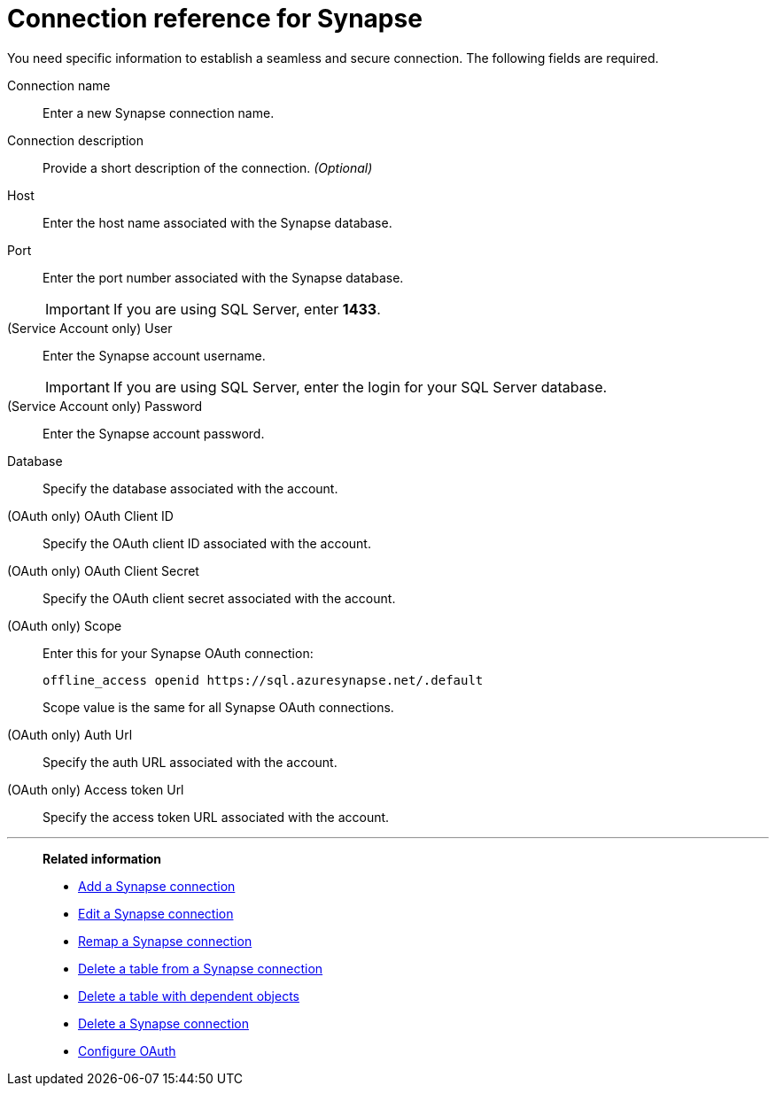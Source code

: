 = Connection reference for {connection}
:last_updated: 9/21/2020
:page-aliases: /admin/ts-cloud/ts-cloud-embrace-synapse-connection-reference.adoc, /data-integrate/embrace/embrace-synapse-reference.adoc
:linkattrs:
:experimental:
:page-layout: default-cloud
:connection: Synapse
:description: Learn the specific information needed to establish a secure connection to Synapse.

You need specific information to establish a seamless and secure connection.
The following fields are required.

Connection name:: Enter a new {connection} connection name.
Connection description:: Provide a short description of the connection. _(Optional)_
Host:: Enter the host name associated with the {connection} database.
Port:: Enter the port number associated with the {connection} database.
+
IMPORTANT: If you are using SQL Server, enter *1433*.
(Service Account only) User:: Enter the {connection} account username.
+
IMPORTANT: If you are using SQL Server, enter the login for your SQL Server database.
(Service Account only) Password:: Enter the {connection} account password.
Database:: Specify the database associated with the account.
(OAuth only) OAuth Client ID:: Specify the OAuth client ID associated with the account.
(OAuth only) OAuth Client Secret:: Specify the OAuth client secret associated with the account.
(OAuth only) Scope:: Enter this for your Synapse OAuth connection:
+
[source]
--
offline_access openid https://sql.azuresynapse.net/.default
--
+
Scope value is the same for all Synapse OAuth connections.
(OAuth only) Auth Url:: Specify the auth URL associated with the account.
(OAuth only) Access token Url:: Specify the access token URL associated with the account.

'''
> **Related information**
>
> * xref:connections-synapse-add.adoc[Add a {connection} connection]
> * xref:connections-synapse-edit.adoc[Edit a {connection} connection]
> * xref:connections-synapse-remap.adoc[Remap a {connection} connection]
> * xref:connections-synapse-delete-table.adoc[Delete a table from a {connection} connection]
> * xref:connections-synapse-delete-table-dependencies.adoc[Delete a table with dependent objects]
> * xref:connections-synapse-delete.adoc[Delete a {connection} connection]
> * xref:connections-synapse-oauth.adoc[Configure OAuth]

